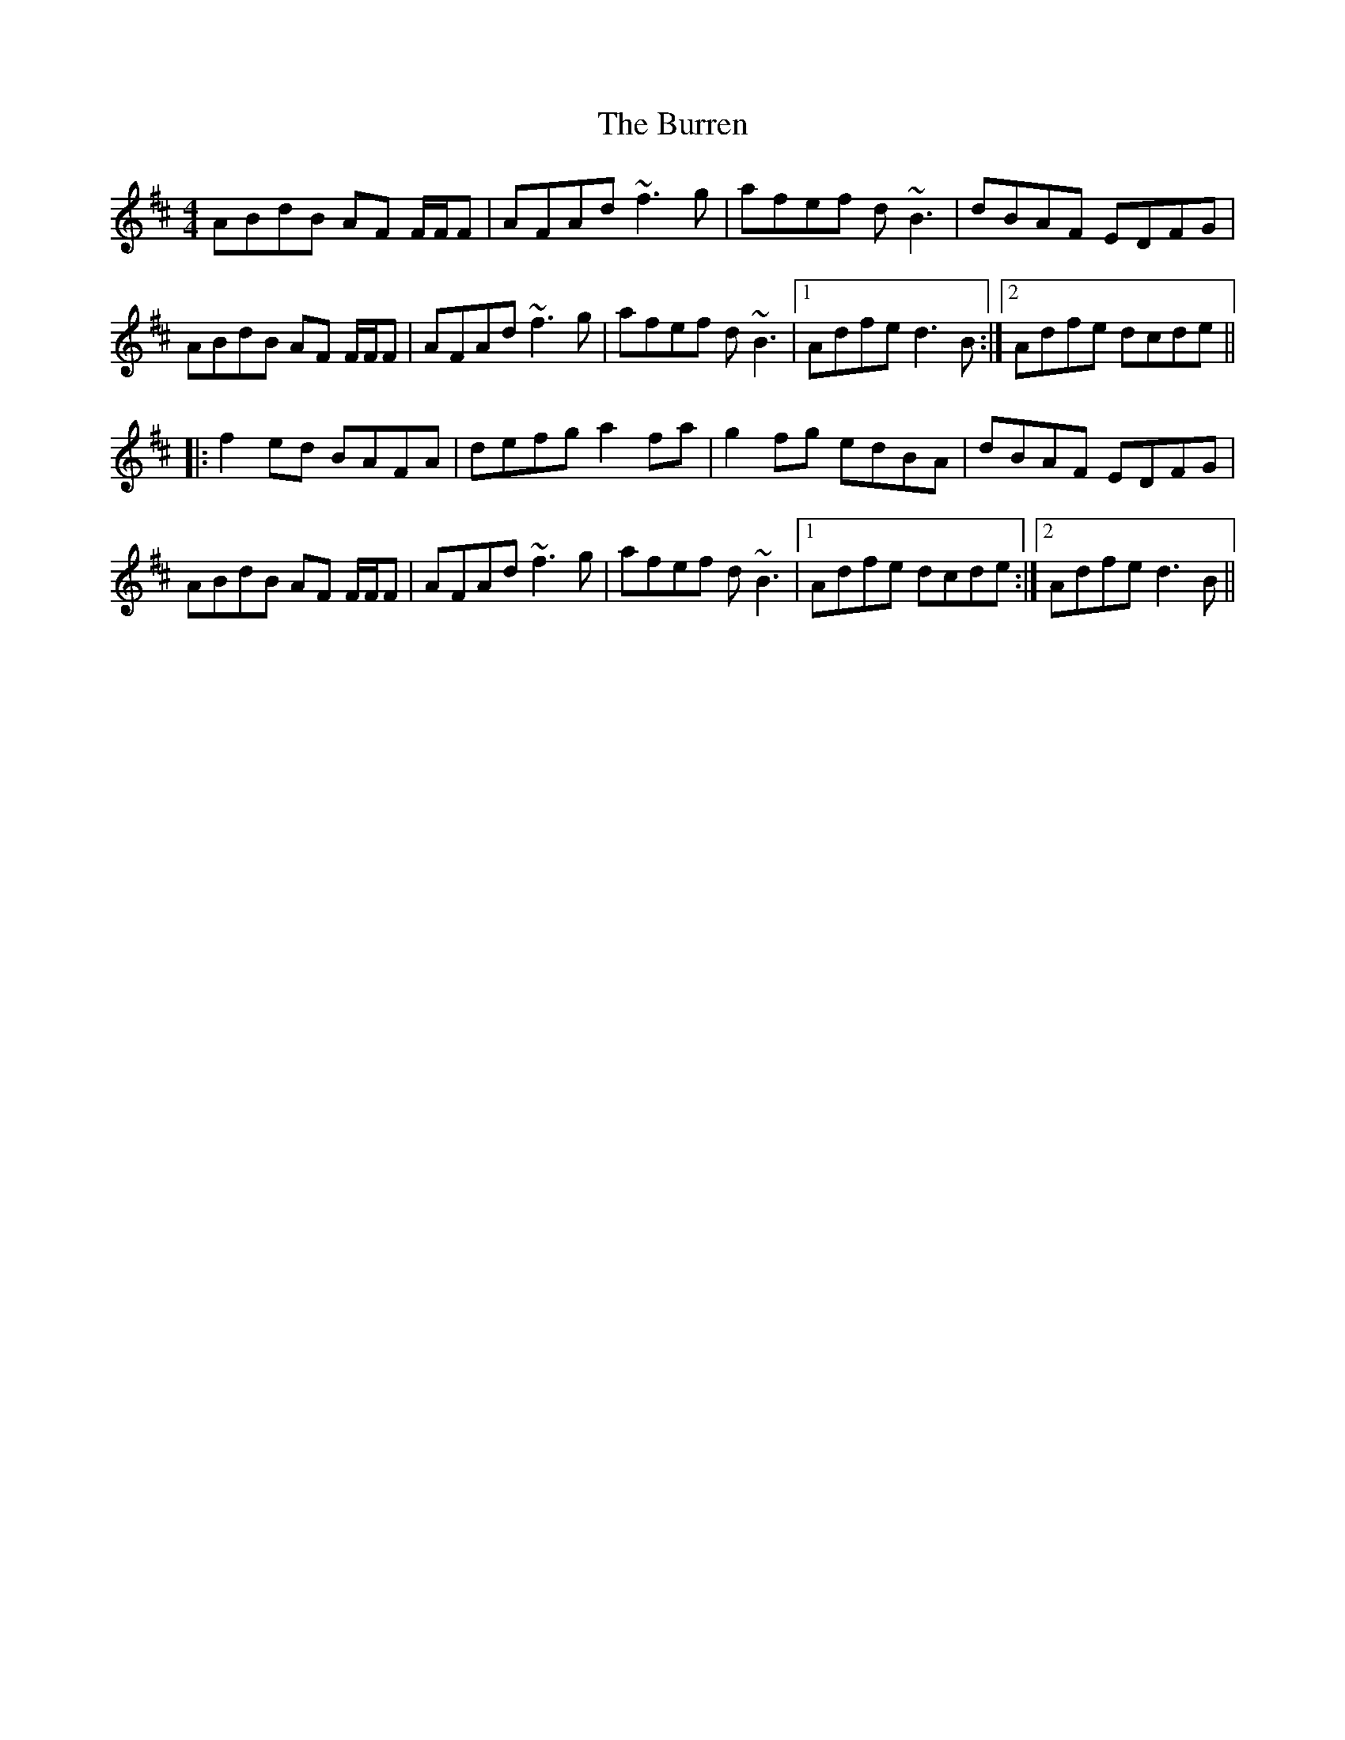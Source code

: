 X: 5547
T: Burren, The
R: reel
M: 4/4
K: Dmajor
ABdB AF F/F/F|AFAd ~f3g|afef d~B3|dBAF EDFG|
ABdB AF F/F/F|AFAd ~f3g|afef d~B3|1 Adfe d3B:|2 Adfe dcde||
|:f2ed BAFA|defg a2fa|g2fg edBA|dBAF EDFG|
ABdB AF F/F/F|AFAd ~f3g|afef d~B3|1 Adfe dcde:|2 Adfe d3B||

